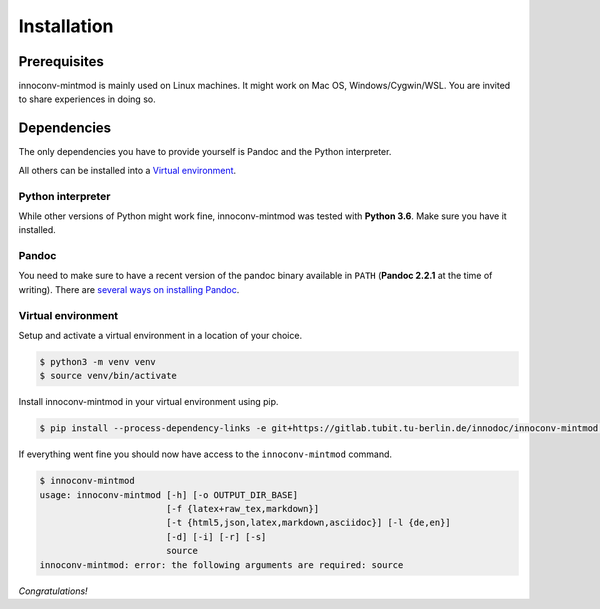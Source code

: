 .. _installation:

Installation
============

Prerequisites
-------------

innoconv-mintmod is mainly used on Linux machines. It might work on Mac OS,
Windows/Cygwin/WSL. You are invited to share experiences in doing so.

Dependencies
------------

The only dependencies you have to provide yourself is Pandoc and the Python
interpreter.

All others can be installed into a
`Virtual environment <https://docs.python.org/3.6/library/venv.html>`_.

Python interpreter
~~~~~~~~~~~~~~~~~~

While other versions of Python might work fine, innoconv-mintmod was tested
with **Python 3.6**. Make sure you have it installed.

Pandoc
~~~~~~

You need to make sure to have a recent version of the pandoc binary available
in ``PATH`` (**Pandoc 2.2.1** at the time of writing). There are `several ways
on installing Pandoc <https://pandoc.org/installing.html>`_.

Virtual environment
~~~~~~~~~~~~~~~~~~~

Setup and activate a virtual environment in a location of your choice.

.. code-block:: console

  $ python3 -m venv venv
  $ source venv/bin/activate

Install innoconv-mintmod in your virtual environment using pip.

.. code-block:: console

  $ pip install --process-dependency-links -e git+https://gitlab.tubit.tu-berlin.de/innodoc/innoconv-mintmod.git#egg=innoconv-mintmod

If everything went fine you should now have access to the ``innoconv-mintmod``
command.

.. code-block:: console

  $ innoconv-mintmod
  usage: innoconv-mintmod [-h] [-o OUTPUT_DIR_BASE]
                          [-f {latex+raw_tex,markdown}]
                          [-t {html5,json,latex,markdown,asciidoc}] [-l {de,en}]
                          [-d] [-i] [-r] [-s]
                          source
  innoconv-mintmod: error: the following arguments are required: source

*Congratulations!*
